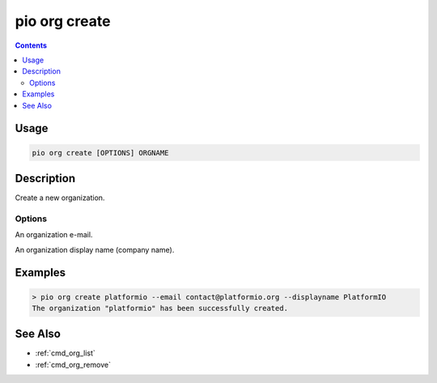 ..  Copyright (c) 2014-present PlatformIO <contact@platformio.org>
    Licensed under the Apache License, Version 2.0 (the "License");
    you may not use this file except in compliance with the License.
    You may obtain a copy of the License at
       http://www.apache.org/licenses/LICENSE-2.0
    Unless required by applicable law or agreed to in writing, software
    distributed under the License is distributed on an "AS IS" BASIS,
    WITHOUT WARRANTIES OR CONDITIONS OF ANY KIND, either express or implied.
    See the License for the specific language governing permissions and
    limitations under the License.

.. _cmd_org_create:

pio org create
==============

.. versionadded:: 5.0

.. contents::

Usage
-----

.. code-block:: bash

    pio org create [OPTIONS] ORGNAME

Description
-----------

Create a new organization.

Options
~~~~~~~

.. program:: pio org create

.. option::
    --email

An organization e-mail.

.. option::
    --displayname

An organization display name (company name).

Examples
--------

.. code-block:: bash

    > pio org create platformio --email contact@platformio.org --displayname PlatformIO
    The organization "platformio" has been successfully created.

See Also
--------

* :ref:`cmd_org_list`
* :ref:`cmd_org_remove`
